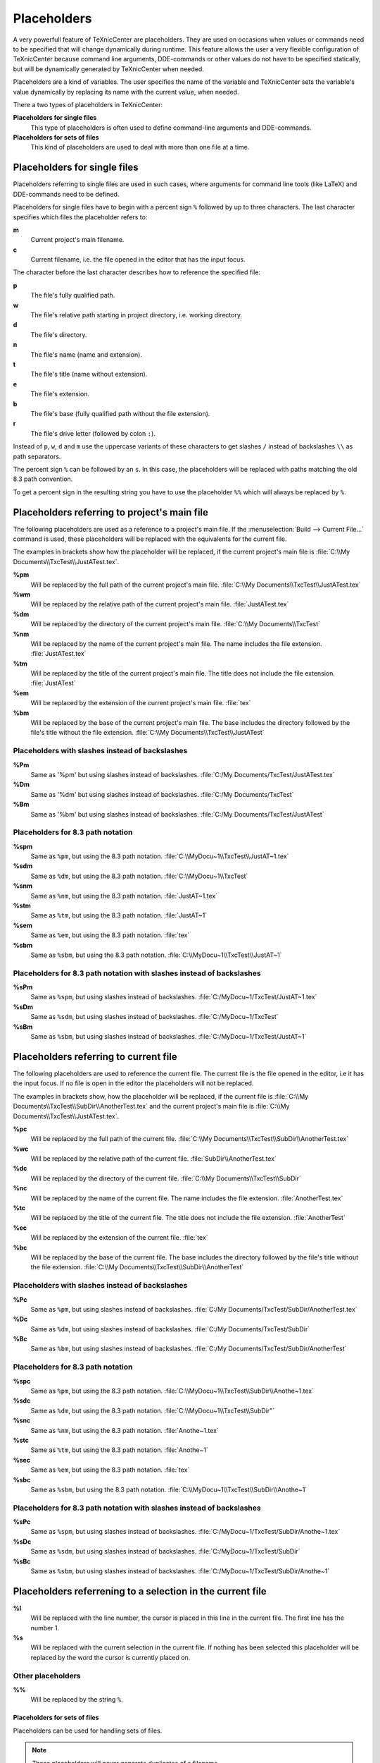 Placeholders
============

A very powerfull feature of TeXnicCenter are placeholders. They are used on
occasions when values or commands need to be specified that will change
dynamically during runtime. This feature allows the user a very flexible
configuration of TeXnicCenter because command line arguments, DDE-commands or
other values do not have to be specified statically, but will be dynamically
generated by TeXnicCenter when needed.

Placeholders are a kind of variables. The user specifies the name of the
variable and TeXnicCenter sets the variable's value dynamically by replacing its
name with the current value, when needed.

There a two types of placeholders in TeXnicCenter:

**Placeholders for single files**
  This type of placeholders is often used to define command-line arguments and
  DDE-commands. 

**Placeholders for sets of files**
  This kind of placeholders are used to deal with more than one file at a time. 

.. index::
  placeholder


Placeholders for single files 
^^^^^^^^^^^^^^^^^^^^^^^^^^^^^

Placeholders referring to single files are used in such cases, where arguments
for command line tools (like LaTeX) and DDE-commands need to be defined.

.. Naming conventions 
   """"""""""""""""""

Placeholders for single files have to begin with a percent sign ``%`` followed
by up to three characters. The last character specifies which files the
placeholder refers to:


**m**
  Current project's main filename. 

**c**
  Current filename, i.e. the file opened in the editor that has the input focus. 

The character before the last character describes how to reference the specified
file:

**p**
  The file's fully qualified path. 

**w**
  The file's relative path starting in project directory, i.e. working
  directory. 

**d**
  The file's directory. 

**n**
  The file's name (name and extension).

**t**
  The file's title (name without extension). 

**e**
  The file's extension. 

**b**
  The file's base (fully qualified path without the file extension).

**r**
  The file's drive letter (followed by colon ``:``). 

Instead of ``p``, ``w``, ``d`` and ``m`` use the uppercase variants of these
characters to get slashes ``/`` instead of backslashes ``\\`` as path
separators.

The percent sign ``%`` can be followed by an ``s``. In this case, the
placeholders will be replaced with paths matching the old 8.3 path convention.

To get a percent sign in the resulting string you have to use the placeholder
``%%`` which will always be replaced by ``%``.

Placeholders referring to project's main file
^^^^^^^^^^^^^^^^^^^^^^^^^^^^^^^^^^^^^^^^^^^^^

The following placeholders are used as a reference to a project's main file. If
the :menuselection:`Build --> Current File...` command is used, these
placeholders will be replaced with the equivalents for the current file.

The examples in brackets show how the placeholder will be replaced, if the
current project's main file is :file:`C:\\My Documents\\TxcTest\\JustATest.tex`.

**%pm** 
  Will be replaced by the full path of the current project's main file.  
  :file:`C:\\My Documents\\TxcTest\\JustATest.tex`

**%wm**
  Will be replaced by the relative path of the current project's main file.
  :file:`JustATest.tex`

**%dm**
  Will be replaced by the directory of the current project's main file.  
  :file:`C:\\My Documents\\TxcTest`

**%nm**
  Will be replaced by the name of the current project's main file. The name
  includes the file extension.  :file:`JustATest.tex`

**%tm**
  Will be replaced by the title of the current project's main file. The title
  does not include the file extension.  :file:`JustATest`

**%em**
  Will be replaced by the extension of the current project's main file. 
  :file:`tex`

**%bm**
  Will be replaced by the base of the current project's main file. The base
  includes the directory followed by the file's title without the file
  extension.  :file:`C:\\My Documents\\TxcTest\\JustATest`

Placeholders with slashes instead of backslashes
""""""""""""""""""""""""""""""""""""""""""""""""

**%Pm**
  Same as '%pm' but using slashes instead of backslashes.  
  :file:`C:/My Documents/TxcTest/JustATest.tex`

**%Dm**
  Same as '%dm' but using slashes instead of backslashes.  
  :file:`C:/My Documents/TxcTest`

**%Bm**
  Same as '%bm' but using slashes instead of backslashes.  
  :file:`C:/My Documents/TxcTest/JustATest`

Placeholders for 8.3 path notation
""""""""""""""""""""""""""""""""""

**%spm**
  Same as ``%pm``, but using the 8.3 path notation.
  :file:`C:\\MyDocu~1\\TxcTest\\JustAT~1.tex`

**%sdm**
  Same as ``%dm``, but using the 8.3 path notation.  
  :file:`C:\\MyDocu~1\\TxcTest`

**%snm**
  Same as ``%nm``, but using the 8.3 path notation.  
  :file:`JustAT~1.tex`

**%stm**
  Same as ``%tm``, but using the 8.3 path notation.  :file:`JustAT~1`

**%sem**
  Same as ``%em``, but using the 8.3 path notation.  :file:`tex`

**%sbm**
  Same as ``%sbm``, but using the 8.3 path notation.
  :file:`C:\\MyDocu~1\\TxcTest\\JustAT~1`


Placeholders for 8.3 path notation with slashes instead of backslashes 
""""""""""""""""""""""""""""""""""""""""""""""""""""""""""""""""""""""

**%sPm**
  Same as ``%spm``, but using slashes instead of backslashes.
  :file:`C:/MyDocu~1/TxcTest/JustAT~1.tex`

**%sDm**
  Same as ``%sdm``, but using slashes instead of backslashes.
  :file:`C:/MyDocu~1/TxcTest`

**%sBm**
  Same as ``%sbm``, but using slashes instead of backslashes.
  :file:`C:/MyDocu~1/TxcTest/JustAT~1`


Placeholders referring to current file 
^^^^^^^^^^^^^^^^^^^^^^^^^^^^^^^^^^^^^^

The following placeholders are used to reference the current file. The current
file is the file opened in the editor, i.e it has the input focus. If no file is
open in the editor the placeholders will not be replaced.

The examples in brackets show, how the placeholder will be replaced, if the
current file is :file:`C:\\My Documents\\TxcTest\\SubDir\\AnotherTest.tex` and the
current project's main file is :file:`C:\\My Documents\\TxcTest\\JustATest.tex`.

**%pc**
  Will be replaced by the full path of the current file.  :file:`C:\\My
  Documents\\TxcTest\\SubDir\\AnotherTest.tex`

**%wc**
  Will be replaced by the relative path of the current file.
  :file:`SubDir\\AnotherTest.tex`

**%dc**
  Will be replaced by the directory of the current file.  :file:`C:\\My
  Documents\\TxcTest\\SubDir`

**%nc**
  Will be replaced by the name of the current file. The name includes the file
  extension.  :file:`AnotherTest.tex`

**%tc**
  Will be replaced by the title of the current file. The title does not include
  the file extension.  :file:`AnotherTest`

**%ec**
  Will be replaced by the extension of the current file.  :file:`tex`

**%bc**
  Will be replaced by the base of the current file. The base includes the
  directory followed by the file's title without the file extension. 
  :file:`C:\\My Documents\\TxcTest\\SubDir\\AnotherTest`


Placeholders with slashes instead of backslashes 
""""""""""""""""""""""""""""""""""""""""""""""""

**%Pc**
  Same as ``%pm``, but using slashes instead of backslashes.  :file:`C:/My
  Documents/TxcTest/SubDir/AnotherTest.tex`

**%Dc**
  Same as ``%dm``, but using slashes instead of backslashes.  :file:`C:/My
  Documents/TxcTest/SubDir`

**%Bc**
  Same as ``%bm``, but using slashes instead of backslashes.  :file:`C:/My
  Documents/TxcTest/SubDir/AnotherTest`


Placeholders for 8.3 path notation
""""""""""""""""""""""""""""""""""

**%spc**
  Same as ``%pm``, but using the 8.3 path notation.
  :file:`C:\\MyDocu~1\\TxcTest\\SubDir\\Anothe~1.tex`

**%sdc**
  Same as ``%dm``, but using the 8.3 path notation.
  :file:`C:\\MyDocu~1\\TxcTest\\SubDir"`

**%snc**
  Same as ``%nm``, but using the 8.3 path notation.  :file:`Anothe~1.tex`

**%stc**
  Same as ``%tm``, but using the 8.3 path notation.  :file:`Anothe~1`

**%sec**
  Same as ``%em``, but using the 8.3 path notation.  :file:`tex`

**%sbc**
  Same as ``%sbm``, but using the 8.3 path notation.
  :file:`C:\\MyDocu~1\\TxcTest\\SubDir\\Anothe~1`


Placeholders for 8.3 path notation with slashes instead of backslashes
""""""""""""""""""""""""""""""""""""""""""""""""""""""""""""""""""""""

**%sPc**
  Same as ``%spm``, but using slashes instead of backslashes.
  :file:`C:/MyDocu~1/TxcTest/SubDir/Anothe~1.tex`

**%sDc**
  Same as ``%sdm``, but using slashes instead of backslashes.
  :file:`C:/MyDocu~1/TxcTest/SubDir`

**%sBc**
  Same as ``%sbm``, but using slashes instead of backslashes.
  :file:`C:/MyDocu~1/TxcTest/SubDir/Anothe~1`


Placeholders referrening to a selection in the current file 
^^^^^^^^^^^^^^^^^^^^^^^^^^^^^^^^^^^^^^^^^^^^^^^^^^^^^^^^^^^

**%l**
  Will be replaced with the line number, the cursor is placed in this line in
  the current file.  The first line has the number 1. 

**%s**
  Will be replaced with the current selection in the current file. If nothing
  has been selected this placeholder will be replaced by the word the cursor is
  currently placed on. 


Other placeholders
""""""""""""""""""

**%%**
  Will be replaced by the string ``%``. 


Placeholders for sets of files
------------------------------

Placeholders can be used for handling sets of files.

.. note::

  These placeholders will never generate duplicates of a filename.


**$[q][s][f][r]<FILESET>**

**$**
  Starts the placeholder. Use ``$$`` to get ``$``. 

**q**
  All filenames will be separatly quoted using ``"``.

**s**
  All filenames will be issued in 8.3-format.

**f**
  The forward slash ``/`` is used as directory separator.

**r**
  The filenames will be given relative to the working directory of the project. 

**<FILESET>**
  One of the following: 

  **TPF**
    All TeX-files of the project.
    
  **BPF**
    All BibTeX-files of the project. 
  
  **GPF**
    All Graphic-files of the project. 

  **TXC**
    All files generated by TeXnicCenter regarding the project. Currently only
    the :file:`.tcp` and :file:`.tps` files. 

  **COF**
    All currently opened files in the editor.

  **APF**
    All project files. This is the sum of TPF, BPF, GPF and TXC.

  **AFS**
    All above filesets together. This is the sum of TPF, BPF, GPF, TXC and COF. 

Examples
""""""""

**$qTPF**
  Lists all (La)TeX-files reported by the structure parser of TeXnicCenter. File
  names in quotes and separated by a space, like:
  :file:`"D:\\Temp\\test\\curvature3d.tex"
  "D:\\Temp\\test\\definitions\\macros.tex" "D:\\Temp\\test\\chaptertwo.tex"`

**$fBPF** 
  Lists all BibTeX-files reported by the structure parser of TeXnicCenter. The
  forward slash is used as directory separator. File names separated by a space,
  like: :file:`D:/Temp/test/xbib.bib D:/Temp/test/morebibs/morexbib.bib`

**$COF**
  Lists all files, which are currently opened in the editor. File names
  separated by a space (no quotes!), like:
  :file:`D:\\Temp\\test\\curvature3d.tex D:\\Program
  Files\\texmf\\pdftex\\latex\\config\\pdflatex.ini`

**$qsrAPF**
  Lists all files of the project as reported by the structure parser of
  TeXnicCenter. File names displayed in 8.3-format, path relative to the working
  directory, file names separated by a space, like: :file:`"curvat~1.tcp"
  "curvat~1.tps" "curvat~1.tex" "xbib.bib" "morebibs\\morexb~1.bib"
  "defini~1\\macros.tex" "chapte~1.tex"`

Application example
^^^^^^^^^^^^^^^^^^^

A good idea to use placeholders is a tool like the one defined below. This tool
will build a ZIP archive of all files of the current project. A compression
program (like WinZip or WinRAR) is required. Adjust path and arguments for that
program.

* **Command**: :command:`zip.exe`
* **Arguments**: ``a "%tm.zip" $qrAPF``
* **Initial Directory**: ``%dm``

